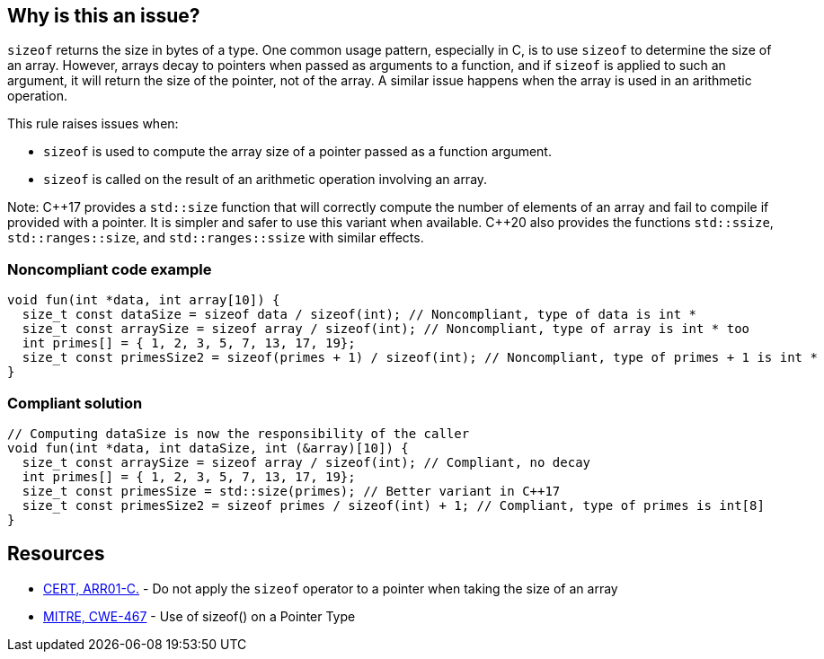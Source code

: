 == Why is this an issue?

`sizeof` returns the size in bytes of a type. One common usage pattern, especially in C, is to use `sizeof` to determine the size of an array. However, arrays decay to pointers when passed as arguments to a function, and if `sizeof` is applied to such an argument, it will return the size of the pointer, not of the array. A similar issue happens when the array is used in an arithmetic operation.

This rule raises issues when:

* `sizeof` is used to compute the array size of a pointer passed as a function argument.
* `sizeof` is called on the result of an arithmetic operation involving an array.

Note: {cpp}17 provides a `std::size` function that will correctly compute the number of elements of an array and fail to compile if provided with a pointer. It is simpler and safer to use this variant when available. {cpp}20 also provides the functions `std::ssize`, `std::ranges::size`, and `std::ranges::ssize` with similar effects.

=== Noncompliant code example

[source,cpp]
----
void fun(int *data, int array[10]) {
  size_t const dataSize = sizeof data / sizeof(int); // Noncompliant, type of data is int *
  size_t const arraySize = sizeof array / sizeof(int); // Noncompliant, type of array is int * too
  int primes[] = { 1, 2, 3, 5, 7, 13, 17, 19};
  size_t const primesSize2 = sizeof(primes + 1) / sizeof(int); // Noncompliant, type of primes + 1 is int *
}
----


=== Compliant solution

[source,cpp]
----
// Computing dataSize is now the responsibility of the caller
void fun(int *data, int dataSize, int (&array)[10]) {
  size_t const arraySize = sizeof array / sizeof(int); // Compliant, no decay
  int primes[] = { 1, 2, 3, 5, 7, 13, 17, 19};
  size_t const primesSize = std::size(primes); // Better variant in C++17
  size_t const primesSize2 = sizeof primes / sizeof(int) + 1; // Compliant, type of primes is int[8]
}
----


== Resources

* https://wiki.sei.cmu.edu/confluence/x/CdYxBQ[CERT, ARR01-C.] - Do not apply the `sizeof` operator to a pointer when taking the size of an array
* https://cwe.mitre.org/data/definitions/467[MITRE, CWE-467] - Use of sizeof() on a Pointer Type



ifdef::env-github,rspecator-view[]

'''
== Implementation Specification
(visible only on this page)

=== Message

* Remove this calculation inside the "sizeof".
* Remove this use of "sizeof" with a numeric constant.
* Remove the inner "sizeof".
* Refactor this use of "sizeof" on expression of a pointer type.
* Remove any possible side effects from this "sizeof".
* Don't use "sizeof" with an operand of a "void" type.


'''
== Comments And Links
(visible only on this page)

=== deprecates: S2215

=== deprecates: S1913

=== is related to: S922

=== on 29 Jun 2015, 10:25:19 Massimo PALADIN wrote:
\[~ann.campbell.2] could you please verify this spec?

=== on 29 Jun 2015, 11:51:01 Ann Campbell wrote:
\[~massimo.paladin], I've made a few edits which you'll want to double-check, but I don't like the code example. I would have expected to see a ``++malloc++`` rather than an array declaration. Something like the following which is (when correctly written) a common idiom:

----
int size = 42;
char *cp = malloc(sizeof(char * size));  // Noncompliant
----
and

----
int size = 42;
char *cp = malloc(size * sizeof(char));
----

=== on 29 Jun 2015, 13:22:24 Ann Campbell wrote:
check it over, please [~massimo.paladin]

=== on 30 Jun 2015, 15:12:24 Ann Campbell wrote:
\[~massimo.paladin] I've edited the description some. Please double-check me.


Also I favor moving ``++sizeof++`` out of RSPEC-2665 and consolidating all the bad arguments to ``++sizeof++`` here. That would leave RSPEC-2665 as: "alignof" should not be used with operands of a "void" type

=== on 2 Jul 2015, 20:26:02 Ann Campbell wrote:
FYI [~massimo.paladin] I suggest a title of: Valid arguments should be passed to "sizeof"

It's slightly more specific

=== on 3 Jul 2015, 06:51:54 Massimo PALADIN wrote:
\[~ann.campbell.2] title updated.

endif::env-github,rspecator-view[]
